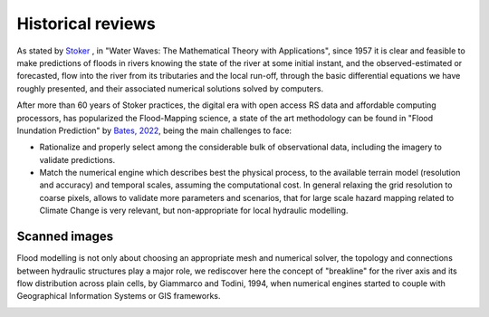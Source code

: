 Historical reviews
==================

As stated by `Stoker`_ , in "Water Waves: The Mathematical Theory with Applications", since 1957 it is clear and feasible to make predictions of floods in rivers knowing the state of the river at some initial instant,
and the observed-estimated or forecasted, flow into the river from its tributaries and the local run-off, through the basic differential equations we have roughly presented, and their associated numerical solutions solved by computers.


After more than 60 years of Stoker practices, the digital era with open access RS data and affordable computing processors, has popularized the Flood-Mapping science, a state of the art methodology can be found in "Flood Inundation Prediction" by `Bates, 2022`_, being the main challenges to face: 

* Rationalize and properly select among the considerable bulk of observational data, including the imagery to validate predictions.

* Match the numerical engine which describes best the physical process, to the available terrain model (resolution and accuracy) and temporal scales, assuming the computational cost. In general relaxing the grid resolution to coarse pixels, allows to validate more parameters and scenarios, that for large scale hazard mapping related to Climate Change is very relevant, but non-appropriate for local hydraulic modelling.

.. _Stoker: https://doi.org/10.1002/9781118033159

.. _Bates, 2022: https://doi.org/10.1146/annurev-fluid-030121-113138


Scanned images
--------------

Flood modelling is not only about choosing an appropriate mesh and numerical solver, the topology and connections between hydraulic structures play a major role, we rediscover here the concept of "breakline" for the river axis and its flow distribution across plain cells,  by Giammarco and Todini, 1994, when numerical engines started to couple with Geographical Information Systems or GIS frameworks.

.. image:: BreakLine_FloodPlain_Giammarco-Todini_1994.jpg
  :width: 400
  :alt: Giammarco-Todini_1994.

